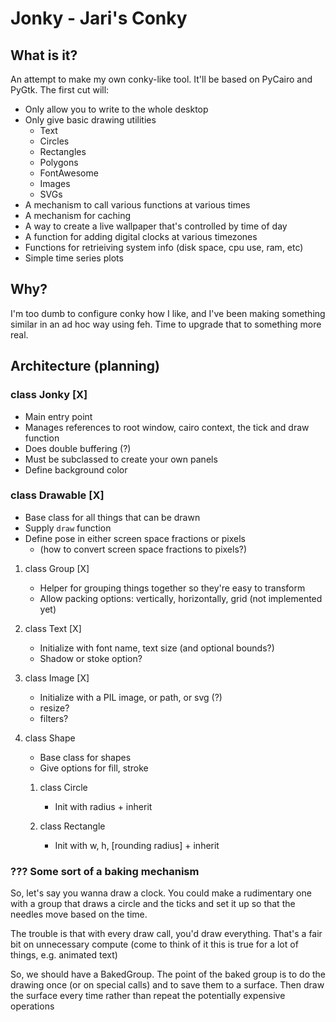 * Jonky - Jari's Conky
** What is it?
   An attempt to make my own conky-like tool. It'll be based on PyCairo and PyGtk. The first cut will:
   - Only allow you to write to the whole desktop
   - Only give basic drawing utilities
     - Text
     - Circles
     - Rectangles
     - Polygons
     - FontAwesome
     - Images
     - SVGs
   - A mechanism to call various functions at various times
   - A mechanism for caching
   - A way to create a live wallpaper that's controlled by time of day
   - A function for adding digital clocks at various timezones
   - Functions for retrieiving system info (disk space, cpu use, ram, etc)
   - Simple time series plots
 
** Why?
   I'm too dumb to configure conky how I like, and I've been making something similar in an ad hoc way using feh. Time to upgrade that to something more real.
   
** Architecture (planning)
*** class Jonky [X]
    - Main entry point
    - Manages references to root window, cairo context, the tick and draw function
    - Does double buffering (?)
    - Must be subclassed to create your own panels
    - Define background color
*** class Drawable [X]
    - Base class for all things that can be drawn
    - Supply =draw= function
    - Define pose in either screen space fractions or pixels
      - (how to convert screen space fractions to pixels?)
**** class Group [X]
     - Helper for grouping things together so they're easy to transform
     - Allow packing options: vertically, horizontally, grid (not implemented yet)
**** class Text [X]
     - Initialize with font name, text size (and optional bounds?)
     - Shadow or stoke option?
**** class Image [X]
     - Initialize with a PIL image, or path, or svg (?)
     - resize?
     - filters?
**** class Shape
     - Base class for shapes
     - Give options for fill, stroke
***** class Circle
      - Init with radius + inherit
***** class Rectangle
      - Init with w, h, [rounding radius] + inherit
*** ??? Some sort of a baking mechanism
    So, let's say you wanna draw a clock. You could make a rudimentary one with a group that draws a circle and the ticks and set it up so that the needles move based on the time.
    
    The trouble is that with every draw call, you'd draw everything. That's a fair bit on unnecessary compute (come to think of it this is true for a lot of things, e.g. animated text)
    
    So, we should have a BakedGroup. The point of the baked group is to do the drawing once (or on special calls) and to save them to a surface. Then draw the surface every time rather than repeat the potentially expensive operations